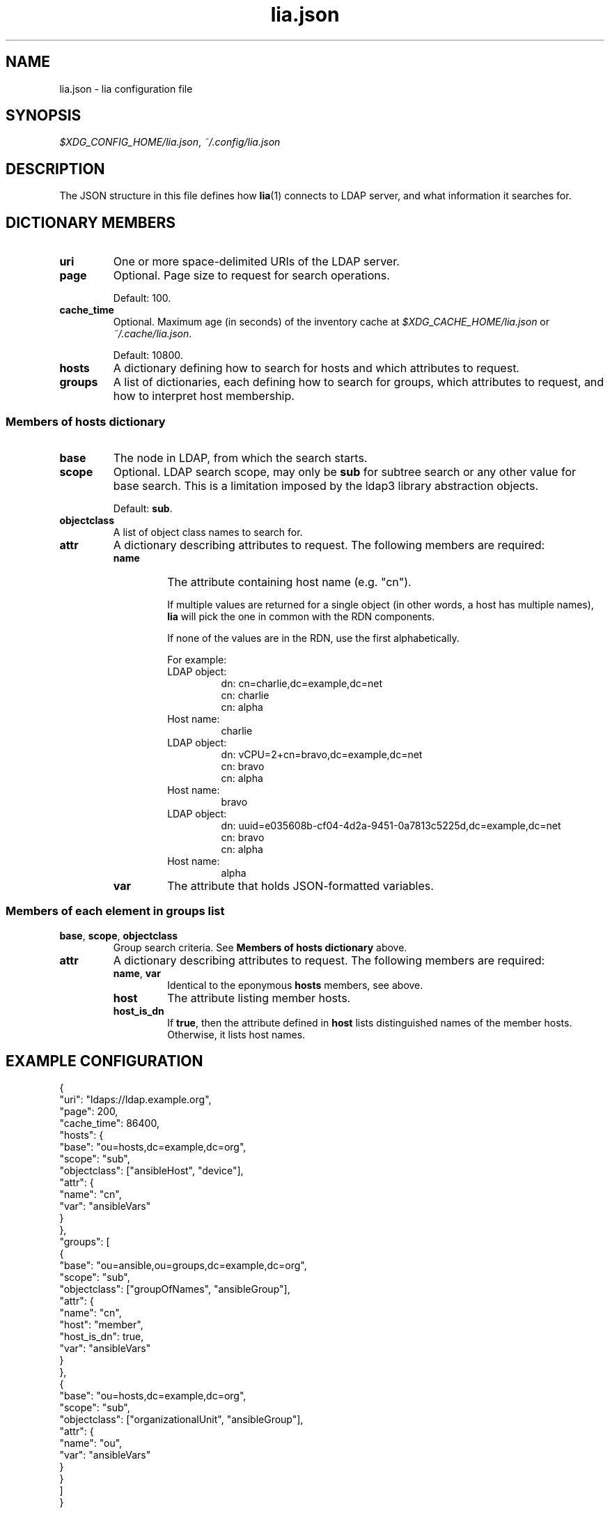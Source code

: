 .TH lia.json 5 "23 Feb 2018" "version 1.0"
.SH NAME
lia.json \- lia configuration file
.SH SYNOPSIS
.IR $XDG_CONFIG_HOME/lia.json ", " ~/.config/lia.json
.SH DESCRIPTION
The JSON structure in this file defines how \fBlia\fR(1) connects to LDAP
server, and what information it searches for.
.SH DICTIONARY MEMBERS
.TP
.B uri
One or more space-delimited URIs of the LDAP server.
.TP
.B page
Optional. Page size to request for search operations.

Default: 100.
.TP
.B cache_time
Optional. Maximum age (in seconds) of the inventory cache at
.IR $XDG_CACHE_HOME/lia.json " or " ~/.cache/lia.json .

Default: 10800.
.TP
.B hosts
A dictionary defining how to search for hosts and which attributes to
request.
.TP
.B groups
A list of dictionaries, each defining how to search for groups, which
attributes to request, and how to interpret host membership.
.SS "Members of hosts dictionary"
.TP
.B base
The node in LDAP, from which the search starts.
.TP
.B scope
Optional. LDAP search scope, may only be \fBsub\fR for subtree search or
any other value for base search.
This is a limitation imposed by the ldap3 library abstraction objects.

Default: \fBsub\fR.
.TP
.B objectclass
A list of object class names to search for.
.TP
.B attr
A dictionary describing attributes to request. The following members are
required:
.RS
.TP
.B name
The attribute containing host name (e.g. "cn").

If multiple values are returned for a single object (in other words, a
host has multiple names), \fBlia\fR will pick the one in common with the
RDN components.

If none of the values are in the RDN, use the first alphabetically.

For example:
.RS
.TP
LDAP object:
.EX
dn: cn=charlie,dc=example,dc=net
cn: charlie
cn: alpha
.EE
.TP
Host name:
charlie
.TP
LDAP object:
.EX
dn: vCPU=2+cn=bravo,dc=example,dc=net
cn: bravo
cn: alpha
.EE
.TP
Host name:
bravo
.TP
LDAP object:
.EX
dn: uuid=e035608b-cf04-4d2a-9451-0a7813c5225d,dc=example,dc=net
cn: bravo
cn: alpha
.EE
.TP
Host name:
alpha
.RE
.TP
.B var
The attribute that holds JSON-formatted variables.
.RE
.SS "Members of each element in groups list"
.TP
.BR base ", " scope ", " objectclass
Group search criteria. See \fBMembers of hosts dictionary\fR above.
.TP
.B attr
A dictionary describing attributes to request. The following members are
required:
.RS
.TP
.BR name ", " var
Identical to the eponymous \fBhosts\fR members, see above.
.TP
.B host
The attribute listing member hosts.
.TP
.B host_is_dn
If \fBtrue\fR, then the attribute defined in \fBhost\fR lists distinguished
names of the member hosts. Otherwise, it lists host names.
.RE
.SH "EXAMPLE CONFIGURATION"
.PP
.EX
{
  "uri": "ldaps://ldap.example.org",
  "page": 200,
  "cache_time": 86400,
  "hosts": {
    "base": "ou=hosts,dc=example,dc=org",
    "scope": "sub",
    "objectclass": ["ansibleHost", "device"],
    "attr": {
      "name": "cn",
      "var": "ansibleVars"
    }
  },
  "groups": [
    {
      "base": "ou=ansible,ou=groups,dc=example,dc=org",
      "scope": "sub",
      "objectclass": ["groupOfNames", "ansibleGroup"],
      "attr": {
        "name": "cn",
        "host": "member",
        "host_is_dn": true,
        "var": "ansibleVars"
      }
    },
    {
      "base": "ou=hosts,dc=example,dc=org",
      "scope": "sub",
      "objectclass": ["organizationalUnit", "ansibleGroup"],
      "attr": {
        "name": "ou",
        "var": "ansibleVars"
      }
    }
  ]
}
.EE
.PP
.SH "SEE ALSO"
.BR lia (1)
